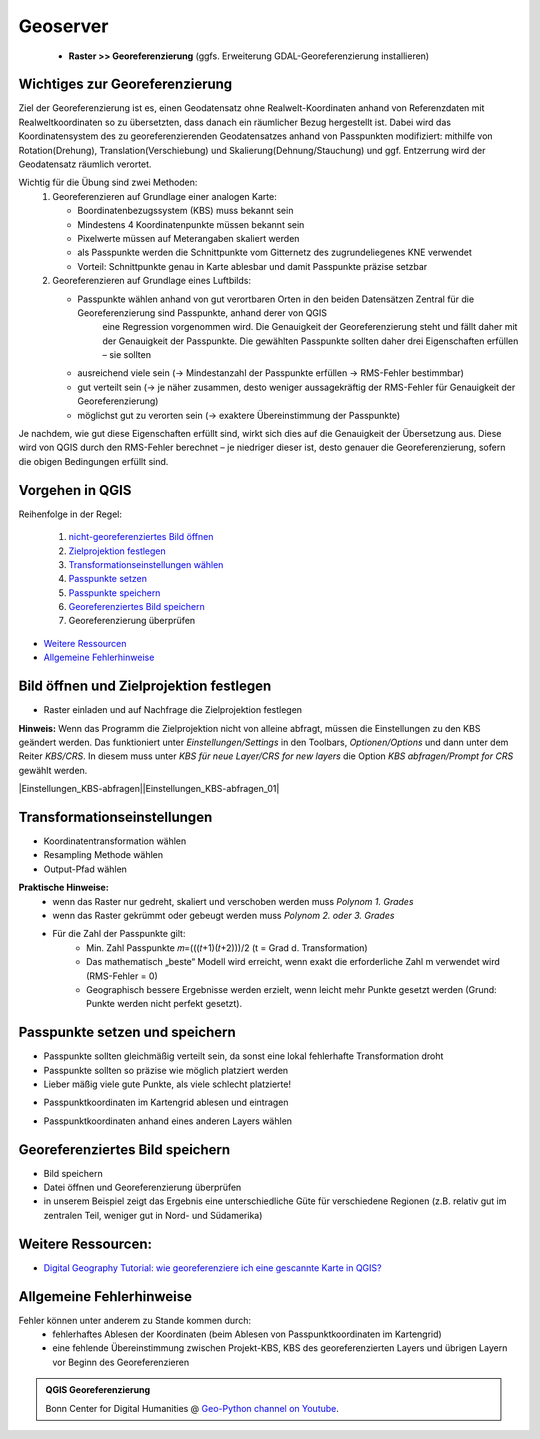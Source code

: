 Geoserver
========

   * **Raster >> Georeferenzierung** (ggfs. Erweiterung GDAL-Georeferenzierung installieren)

Wichtiges zur Georeferenzierung
-------------------------------

Ziel der Georeferenzierung ist es, einen Geodatensatz ohne Realwelt-Koordinaten anhand von Referenzdaten mit Realweltkoordinaten so
zu übersetzten, dass danach ein räumlicher Bezug hergestellt ist. Dabei wird das Koordinatensystem des zu georeferenzierenden Geodatensatzes
anhand von Passpunkten modifiziert: mithilfe von Rotation(Drehung), Translation(Verschiebung) und Skalierung(Dehnung/Stauchung) und ggf. Entzerrung wird der Geodatensatz räumlich verortet.

Wichtig für die Übung sind zwei Methoden: 
   1. Georeferenzieren auf Grundlage einer analogen Karte: 
 
      * Boordinatenbezugssystem (KBS) muss bekannt sein
      * Mindestens 4 Koordinatenpunkte müssen bekannt sein
      * Pixelwerte müssen auf Meterangaben skaliert werden
      * als Passpunkte werden die Schnittpunkte vom Gitternetz des zugrundeliegenes KNE verwendet
      * Vorteil: Schnittpunkte genau in Karte ablesbar und damit Passpunkte präzise setzbar 
   2. Georeferenzieren auf Grundlage eines Luftbilds: 
      
      * Passpunkte wählen anhand von gut verortbaren Orten in den beiden Datensätzen Zentral für die Georeferenzierung sind Passpunkte, anhand derer von QGIS
         eine Regression vorgenommen wird. Die Genauigkeit der Georeferenzierung steht und fällt daher mit der Genauigkeit der Passpunkte. 
         Die gewählten Passpunkte sollten daher drei Eigenschaften erfüllen – sie sollten

      * ausreichend viele sein (→ Mindestanzahl der Passpunkte erfüllen → RMS-Fehler bestimmbar)
      * gut verteilt sein (→ je näher zusammen, desto weniger aussagekräftig der RMS-Fehler für Genauigkeit der Georeferenzierung)
      * möglichst gut zu verorten sein (→ exaktere Übereinstimmung der Passpunkte)
   
Je nachdem, wie gut diese Eigenschaften erfüllt sind, wirkt sich dies auf die Genauigkeit der Übersetzung aus. Diese wird von QGIS durch den
RMS-Fehler berechnet – je niedriger dieser ist, desto genauer die Georeferenzierung, sofern die obigen Bedingungen erfüllt sind.

Vorgehen in QGIS
----------------

Reihenfolge in der Regel:

   1. `nicht-georeferenziertes Bild öffnen </content/gis/06_georef-digitalize/qgis-Georeferenzierung.md#bild-oeffnen-und-zielprojektion-festlegen>`__
   2. `Zielprojektion festlegen </content/gis/06_georef-digitalize/qgis-Georeferenzierung.md#bild-oeffnen-und-zielprojektion-festlegen>`__
   3. `Transformationseinstellungen wählen </content/gis/06_georef-digitalize/qgis-Georeferenzierung.md#transformationseinstellungen>`__
   4. `Passpunkte setzen </content/gis/06_georef-digitalize/qgis-Georeferenzierung.md#passpunkte-setzen-und-speichern>`__
   5. `Passpunkte speichern </content/gis/06_georef-digitalize/qgis-Georeferenzierung.md#passpunkte-setzen-und-speichern>`__
   6. `Georeferenziertes Bild speichern </content/gis/06_georef-digitalize/qgis-Georeferenzierung.md#georeferenziertes-bild-speichern>`__
   7. Georeferenzierung überprüfen

-  `Weitere Ressourcen </content/gis/06_georef-digitalize/qgis-Georeferenzierung.md#weitere-ressourcen>`__
-  `Allgemeine Fehlerhinweise </content/gis/06_georef-digitalize/qgis-Georeferenzierung.md#allgemeine-fehlerhinweise>`__

Bild öffnen und Zielprojektion festlegen
-----------------------------------------

-  Raster einladen und auf Nachfrage die Zielprojektion festlegen

.. raw:: html

   <video width="100%" controls src="https://courses.gistools.geog.uni-heidelberg.de/giscience/qgis-book/-/raw/main/uploads/QGIS/videos/qgis_georeference_set_projection.mp4">

.. raw:: html

   </video>

**Hinweis:** Wenn das Programm die Zielprojektion nicht von alleine abfragt, müssen die Einstellungen zu den KBS geändert werden. Das
funktioniert unter *Einstellungen/Settings* in den Toolbars, *Optionen/Options* und dann unter dem Reiter *KBS/CRS*. In diesem muss
unter *KBS für neue Layer/CRS for new layers* die Option *KBS abfragen/Prompt for CRS* gewählt werden.

|Einstellungen_KBS-abfragen|\ |Einstellungen_KBS-abfragen_01|

Transformationseinstellungen
----------------------------

-  Koordinatentransformation wählen
-  Resampling Methode wählen
-  Output-Pfad wählen

.. raw:: html

   <video width="100%" controls src="https://courses.gistools.geog.uni-heidelberg.de/giscience/qgis-book/-/raw/main/uploads/QGIS/videos/qgis_georeference_transformation_settings.mp4">

.. raw:: html

   </video>

**Praktische Hinweise:** 
   * wenn das Raster nur gedreht, skaliert und verschoben werden muss *Polynom 1. Grades*
   * wenn das Raster gekrümmt oder gebeugt werden muss *Polynom 2. oder 3. Grades*
   * Für die Zahl der Passpunkte gilt: 
      * Min. Zahl Passpunkte 𝑚=(((𝑡+1)(𝑡+2)))/2 (t = Grad d. Transformation)
      * Das mathematisch „beste“ Modell wird erreicht, wenn exakt die erforderliche Zahl m verwendet wird (RMS-Fehler = 0)
      * Geographisch bessere Ergebnisse werden erzielt, wenn leicht mehr Punkte gesetzt werden (Grund: Punkte werden nicht perfekt gesetzt).

Passpunkte setzen und speichern
-------------------------------

-  Passpunkte sollten gleichmäßig verteilt sein, da sonst eine lokal    fehlerhafte Transformation droht
-  Passpunkte sollten so präzise wie möglich platziert werden
-  Lieber mäßig viele gute Punkte, als viele schlecht platzierte!

.. raw:: html

   <video width="100%" controls src="https://courses.gistools.geog.uni-heidelberg.de/giscience/qgis-book/-/raw/main/uploads/QGIS/videos/qgis_georeference_set_points_grid.mp4">

.. raw:: html

   </video>

-  Passpunktkoordinaten im Kartengrid ablesen und eintragen

.. raw:: html

   <video width="100%" controls src="https://courses.gistools.geog.uni-heidelberg.de/giscience/qgis-book/-/raw/main/uploads/QGIS/videos/qgis_georeference_set_points_from_layer.mp4">

.. raw:: html

   </video>

-  Passpunktkoordinaten anhand eines anderen Layers wählen

Georeferenziertes Bild speichern
--------------------------------

-  Bild speichern
-  Datei öffnen und Georeferenzierung überprüfen
-  in unserem Beispiel zeigt das Ergebnis eine unterschiedliche Güte für
   verschiedene Regionen (z.B. relativ gut im zentralen Teil, weniger
   gut in Nord- und Südamerika)

.. raw:: html

   <video width="100%" controls src="https://courses.gistools.geog.uni-heidelberg.de/giscience/qgis-book/-/raw/main/uploads/QGIS/videos/qgis_georeference_save.mp4">

.. raw:: html

   </video>

Weitere Ressourcen:
-------------------

-  `Digital Geography Tutorial: wie georeferenziere ich eine gescannte
   Karte in
   QGIS? <http://de.digital-geography.com/QGIS-tutorial-teil-1-wie-georeferenziere-ich-eine-gescannte-karte-mit-QGIS/>`__

Allgemeine Fehlerhinweise
-------------------------

Fehler können unter anderem zu Stande kommen durch:
   * fehlerhaftes Ablesen der Koordinaten (beim Ablesen von Passpunktkoordinaten im Kartengrid) 
   * eine fehlende Übereinstimmung zwischen Projekt-KBS, KBS des georeferenzierten Layers und übrigen Layern vor Beginn des Georeferenzieren

.. admonition:: QGIS Georeferenzierung
    :class: admonition-youtube

    ..  youtube:: qZUQ_keQnAc

    Bonn Center for Digital Humanities @ `Geo-Python channel on Youtube <https://www.youtube.com/watch?v=qZUQ_keQnAc>`_.